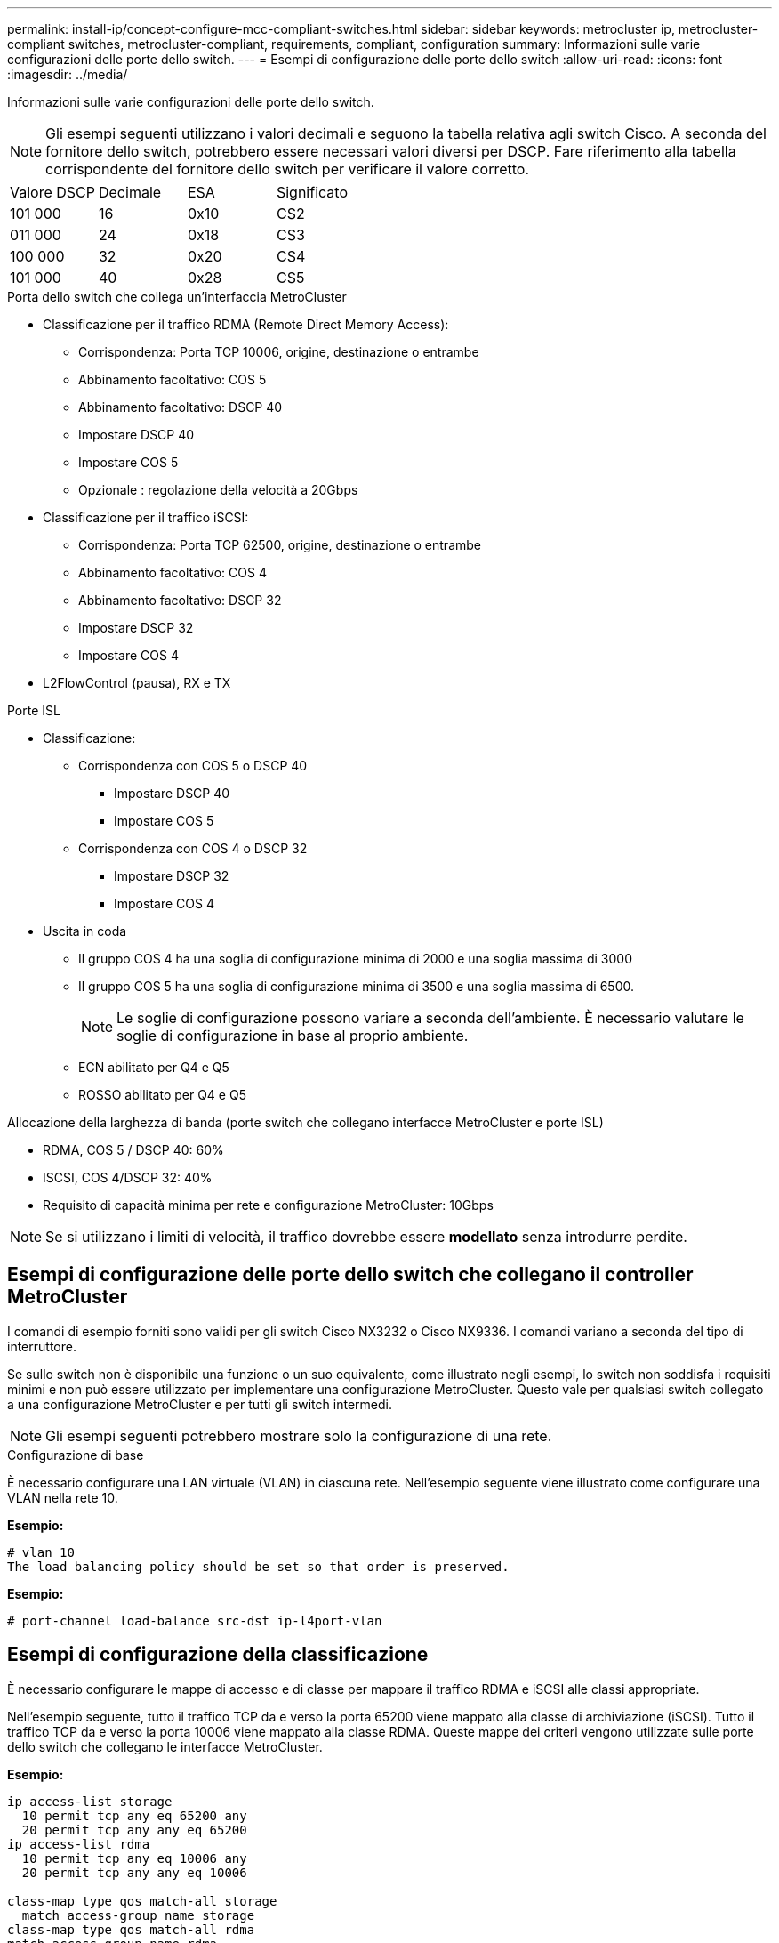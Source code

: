 ---
permalink: install-ip/concept-configure-mcc-compliant-switches.html 
sidebar: sidebar 
keywords: metrocluster ip, metrocluster-compliant switches, metrocluster-compliant, requirements, compliant, configuration 
summary: Informazioni sulle varie configurazioni delle porte dello switch. 
---
= Esempi di configurazione delle porte dello switch
:allow-uri-read: 
:icons: font
:imagesdir: ../media/


[role="lead"]
Informazioni sulle varie configurazioni delle porte dello switch.


NOTE: Gli esempi seguenti utilizzano i valori decimali e seguono la tabella relativa agli switch Cisco. A seconda del fornitore dello switch, potrebbero essere necessari valori diversi per DSCP. Fare riferimento alla tabella corrispondente del fornitore dello switch per verificare il valore corretto.

|===


| Valore DSCP | Decimale | ESA | Significato 


 a| 
101 000
 a| 
16
 a| 
0x10
 a| 
CS2



 a| 
011 000
 a| 
24
 a| 
0x18
 a| 
CS3



 a| 
100 000
 a| 
32
 a| 
0x20
 a| 
CS4



 a| 
101 000
 a| 
40
 a| 
0x28
 a| 
CS5

|===
.Porta dello switch che collega un'interfaccia MetroCluster
* Classificazione per il traffico RDMA (Remote Direct Memory Access):
+
** Corrispondenza: Porta TCP 10006, origine, destinazione o entrambe
** Abbinamento facoltativo: COS 5
** Abbinamento facoltativo: DSCP 40
** Impostare DSCP 40
** Impostare COS 5
** Opzionale : regolazione della velocità a 20Gbps


* Classificazione per il traffico iSCSI:
+
** Corrispondenza: Porta TCP 62500, origine, destinazione o entrambe
** Abbinamento facoltativo: COS 4
** Abbinamento facoltativo: DSCP 32
** Impostare DSCP 32
** Impostare COS 4


* L2FlowControl (pausa), RX e TX


.Porte ISL
* Classificazione:
+
** Corrispondenza con COS 5 o DSCP 40
+
*** Impostare DSCP 40
*** Impostare COS 5


** Corrispondenza con COS 4 o DSCP 32
+
*** Impostare DSCP 32
*** Impostare COS 4




* Uscita in coda
+
** Il gruppo COS 4 ha una soglia di configurazione minima di 2000 e una soglia massima di 3000
** Il gruppo COS 5 ha una soglia di configurazione minima di 3500 e una soglia massima di 6500.
+

NOTE: Le soglie di configurazione possono variare a seconda dell'ambiente. È necessario valutare le soglie di configurazione in base al proprio ambiente.

** ECN abilitato per Q4 e Q5
** ROSSO abilitato per Q4 e Q5




.Allocazione della larghezza di banda (porte switch che collegano interfacce MetroCluster e porte ISL)
* RDMA, COS 5 / DSCP 40: 60%
* ISCSI, COS 4/DSCP 32: 40%
* Requisito di capacità minima per rete e configurazione MetroCluster: 10Gbps



NOTE: Se si utilizzano i limiti di velocità, il traffico dovrebbe essere *modellato* senza introdurre perdite.



== Esempi di configurazione delle porte dello switch che collegano il controller MetroCluster

I comandi di esempio forniti sono validi per gli switch Cisco NX3232 o Cisco NX9336. I comandi variano a seconda del tipo di interruttore.

Se sullo switch non è disponibile una funzione o un suo equivalente, come illustrato negli esempi, lo switch non soddisfa i requisiti minimi e non può essere utilizzato per implementare una configurazione MetroCluster. Questo vale per qualsiasi switch collegato a una configurazione MetroCluster e per tutti gli switch intermedi.


NOTE: Gli esempi seguenti potrebbero mostrare solo la configurazione di una rete.

.Configurazione di base
È necessario configurare una LAN virtuale (VLAN) in ciascuna rete. Nell'esempio seguente viene illustrato come configurare una VLAN nella rete 10.

*Esempio:*

[listing]
----
# vlan 10
The load balancing policy should be set so that order is preserved.
----
*Esempio:*

[listing]
----
# port-channel load-balance src-dst ip-l4port-vlan
----


== Esempi di configurazione della classificazione

È necessario configurare le mappe di accesso e di classe per mappare il traffico RDMA e iSCSI alle classi appropriate.

Nell'esempio seguente, tutto il traffico TCP da e verso la porta 65200 viene mappato alla classe di archiviazione (iSCSI). Tutto il traffico TCP da e verso la porta 10006 viene mappato alla classe RDMA. Queste mappe dei criteri vengono utilizzate sulle porte dello switch che collegano le interfacce MetroCluster.

*Esempio:*

[listing]
----
ip access-list storage
  10 permit tcp any eq 65200 any
  20 permit tcp any any eq 65200
ip access-list rdma
  10 permit tcp any eq 10006 any
  20 permit tcp any any eq 10006

class-map type qos match-all storage
  match access-group name storage
class-map type qos match-all rdma
match access-group name rdma
----
È necessario configurare un criterio di ingresso. Un criterio di ingresso mappa il traffico come classificato in diversi gruppi COS. In questo esempio, il traffico RDMA viene mappato al gruppo COS 5 e il traffico iSCSI al gruppo COS 4. Il criterio di ingresso viene utilizzato sulle porte degli switch che collegano le interfacce MetroCluster e sulle porte ISL che trasportano il traffico MetroCluster.

*Esempio:*

[listing]
----
policy-map type qos MetroClusterIP_Node_Ingress
class rdma
  set dscp 40
  set cos 5
  set qos-group 5
class storage
  set dscp 32
  set cos 4
  set qos-group 4
----
NetApp consiglia di modellare il traffico sulle porte dello switch che collegano un'interfaccia MetroCluster, come illustrato nell'esempio seguente:

*Esempio:*

[listing]
----
policy-map type queuing MetroClusterIP_Node_Egress
class type queuing c-out-8q-q7
  priority level 1
class type queuing c-out-8q-q6
  priority level 2
class type queuing c-out-8q-q5
  priority level 3
  shape min 0 gbps max 20 gbps
class type queuing c-out-8q-q4
  priority level 4
class type queuing c-out-8q-q3
  priority level 5
class type queuing c-out-8q-q2
  priority level 6
class type queuing c-out-8q-q1
  priority level 7
class type queuing c-out-8q-q-default
  bandwidth remaining percent 100
  random-detect threshold burst-optimized ecn
----


== Esempi di configurazione delle porte di nodo

Potrebbe essere necessario configurare una porta di nodo in modalità breakout. Nell'esempio seguente, le porte 25 e 26 sono configurate in modalità breakout 4 x 25Gbps.

*Esempio:*

[listing]
----
interface breakout module 1 port 25-26 map 25g-4x
----
Potrebbe essere necessario configurare la velocità della porta dell'interfaccia MetroCluster. L'esempio seguente mostra come configurare la velocità su *auto* o in modalità 40Gbps:

*Esempio:*

[listing]
----
	speed auto

	speed 40000
----
L'esempio seguente mostra una porta dello switch configurata per collegare un'interfaccia MetroCluster. Si tratta di una porta in modalità di accesso nella VLAN 10, con un valore MTU di 9216 e che funziona alla velocità nativa. Ha il controllo di flusso simmetrico (invio e ricezione) (pausa) abilitato e i criteri di ingresso e uscita MetroCluster assegnati.

*Esempio:*

[listing]
----
interface eth1/9
description MetroCluster-IP Node Port
speed auto
switchport access vlan 10
spanning-tree port type edge
spanning-tree bpduguard enable
mtu 9216
flowcontrol receive on
flowcontrol send on
service-policy type qos input MetroClusterIP_Node_Ingress
service-policy type queuing output MetroClusterIP_Node_Egress
no shutdown
----
Sulle porte 25Gbps, potrebbe essere necessario impostare l'opzione Forward Error Correction (FEC) su "Off", come illustrato nell'esempio seguente.

*Esempio:*

[listing]
----
fec off
----


== Esempi di configurazione delle porte ISL in tutta la rete

Uno switch conforme a MetroCluster viene considerato uno switch intermedio anche se connette direttamente le interfacce MetroCluster. Le porte ISL che trasportano traffico MetroCluster sullo switch compatibile con MetroCluster devono essere configurate nello stesso modo delle porte ISL su uno switch intermedio. Fare riferimento a. link:concept-considerations-layer-2-layer-3.html#required-settings-on-intermediate-switches["Impostazioni richieste sugli switch intermedi"] per indicazioni ed esempi.


NOTE: Alcune mappe dei criteri sono identiche per le porte degli switch che collegano interfacce MetroCluster e ISL che trasportano traffico MetroCluster. È possibile utilizzare la stessa mappa dei criteri per entrambi questi utilizzi di porte.
